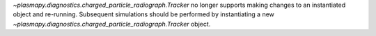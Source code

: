 `~plasmapy.diagnostics.charged_particle_radiograph.Tracker` no longer
supports making changes to an instantiated object and
re-running.  Subsequent simulations should be performed by instantiating
a new `~plasmapy.diagnostics.charged_particle_radiograph.Tracker` object.
